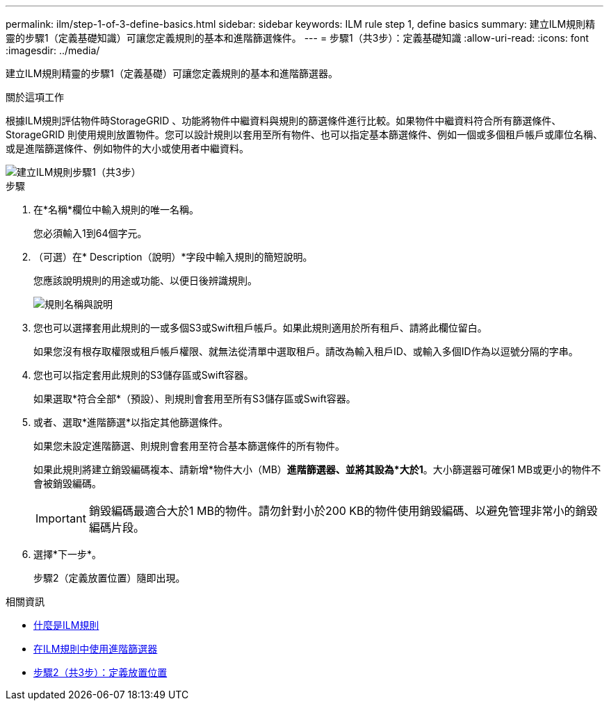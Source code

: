 ---
permalink: ilm/step-1-of-3-define-basics.html 
sidebar: sidebar 
keywords: ILM rule step 1, define basics 
summary: 建立ILM規則精靈的步驟1（定義基礎知識）可讓您定義規則的基本和進階篩選條件。 
---
= 步驟1（共3步）：定義基礎知識
:allow-uri-read: 
:icons: font
:imagesdir: ../media/


[role="lead"]
建立ILM規則精靈的步驟1（定義基礎）可讓您定義規則的基本和進階篩選器。

.關於這項工作
根據ILM規則評估物件時StorageGRID 、功能將物件中繼資料與規則的篩選條件進行比較。如果物件中繼資料符合所有篩選條件、StorageGRID 則使用規則放置物件。您可以設計規則以套用至所有物件、也可以指定基本篩選條件、例如一個或多個租戶帳戶或庫位名稱、或是進階篩選條件、例如物件的大小或使用者中繼資料。

image::../media/ilm_create_ilm_rule_wizard_1.png[建立ILM規則步驟1（共3步）]

.步驟
. 在*名稱*欄位中輸入規則的唯一名稱。
+
您必須輸入1到64個字元。

. （可選）在* Description（說明）*字段中輸入規則的簡短說明。
+
您應該說明規則的用途或功能、以便日後辨識規則。

+
image::../media/ilm_rule_wizard_name_description.gif[規則名稱與說明]

. 您也可以選擇套用此規則的一或多個S3或Swift租戶帳戶。如果此規則適用於所有租戶、請將此欄位留白。
+
如果您沒有根存取權限或租戶帳戶權限、就無法從清單中選取租戶。請改為輸入租戶ID、或輸入多個ID作為以逗號分隔的字串。

. 您也可以指定套用此規則的S3儲存區或Swift容器。
+
如果選取*符合全部*（預設）、則規則會套用至所有S3儲存區或Swift容器。

. 或者、選取*進階篩選*以指定其他篩選條件。
+
如果您未設定進階篩選、則規則會套用至符合基本篩選條件的所有物件。

+
如果此規則將建立銷毀編碼複本、請新增*物件大小（MB）*進階篩選器、並將其設為*大於1*。大小篩選器可確保1 MB或更小的物件不會被銷毀編碼。

+

IMPORTANT: 銷毀編碼最適合大於1 MB的物件。請勿針對小於200 KB的物件使用銷毀編碼、以避免管理非常小的銷毀編碼片段。

. 選擇*下一步*。
+
步驟2（定義放置位置）隨即出現。



.相關資訊
* xref:what-ilm-rule-is.adoc[什麼是ILM規則]
* xref:using-advanced-filters-in-ilm-rules.adoc[在ILM規則中使用進階篩選器]
* xref:step-2-of-3-define-placements.adoc[步驟2（共3步）：定義放置位置]

